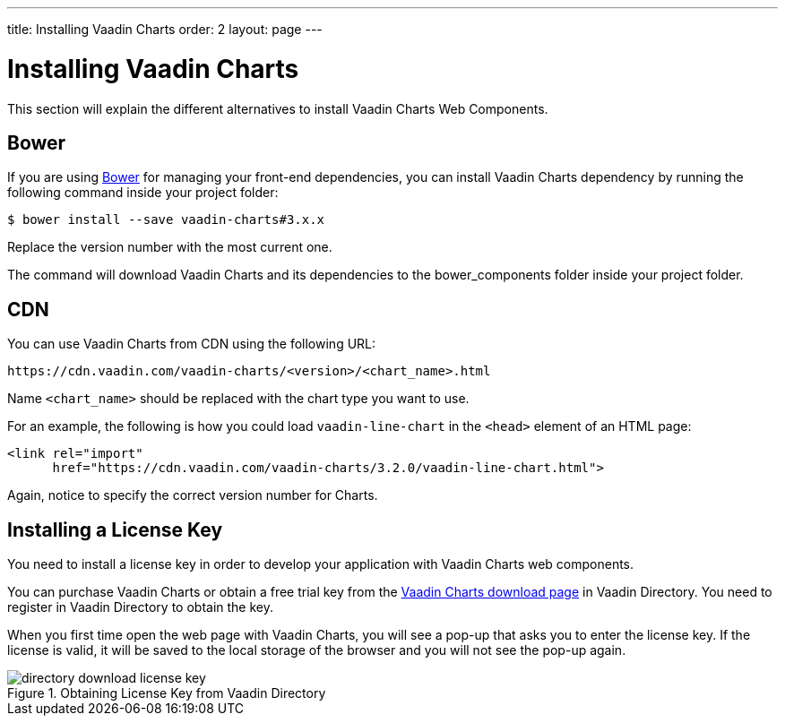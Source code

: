 ---
title: Installing Vaadin Charts
order: 2
layout: page
---

[[charts.installing]]
= Installing Vaadin Charts

This section will explain the different alternatives to install Vaadin Charts Web Components.

[[charts.installing.bower]]
== Bower
If you are using https://bower.io[Bower] for managing your front-end dependencies, you can install Vaadin Charts dependency by running the following command inside your project folder:

[subs="normal"]
----
[prompt]#$# [command]#bower# install --save vaadin-charts#[replaceable]#3.x.x#
----

Replace the version number with the most current one.

The command will download Vaadin Charts and its dependencies to the [filename]#bower_components# folder inside your project folder.

[[charts.installing.cdn]]
== CDN

You can use Vaadin Charts from CDN using the following URL:

[subs="normal"]
----
+++https://cdn.vaadin.com/vaadin-charts/+++[replaceable]#<version>#/[replaceable]#<chart_name>#.html
----

Name `<chart_name>` should be replaced with the chart type you want to use.

For an example, the following is how you could load `vaadin-line-chart` in the `<head>` element of an HTML page:

[source, html]
----
<link rel="import"
      href="https://cdn.vaadin.com/vaadin-charts/3.2.0/vaadin-line-chart.html">
----

Again, notice to specify the correct version number for Charts.

[[charts.installing.license]]
== Installing a License Key

You need to install a license key in order to develop your application with Vaadin Charts web components.

You can purchase Vaadin Charts or obtain a free trial key from the link:https://vaadin.com/directory#addon/vaadin-charts[Vaadin Charts download page] in Vaadin Directory.
You need to register in Vaadin Directory to obtain the key.

When you first time open the web page with Vaadin Charts, you will see a pop-up that asks you to enter the license key.
If the license is valid, it will be saved to the local storage of the browser and you will not see the pop-up again.

[[figure.charts.installing.license]]
.Obtaining License Key from Vaadin Directory
image::img/directory-download-license-key.png[]
